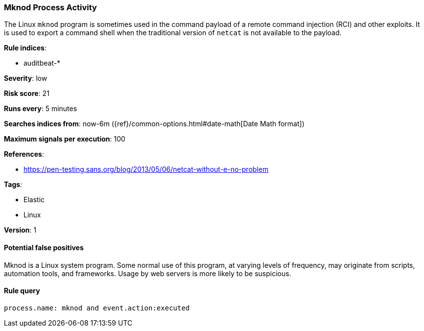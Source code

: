 [[mknod-process-activity]]
=== Mknod Process Activity

The Linux `mknod` program is sometimes used in the command payload of a remote
command injection (RCI) and other exploits. It is used to export a command
shell when the traditional version of `netcat` is not available to the payload.

*Rule indices*:

* auditbeat-*

*Severity*: low

*Risk score*: 21

*Runs every*: 5 minutes

*Searches indices from*: now-6m ({ref}/common-options.html#date-math[Date Math format])

*Maximum signals per execution*: 100

*References*:

* https://pen-testing.sans.org/blog/2013/05/06/netcat-without-e-no-problem

*Tags*:

* Elastic
* Linux

*Version*: 1

==== Potential false positives

Mknod is a Linux system program. Some normal use of this program, at varying
levels of frequency, may originate from scripts, automation tools, and
frameworks. Usage by web servers is more likely to be suspicious.

==== Rule query


[source,js]
----------------------------------
process.name: mknod and event.action:executed
----------------------------------


